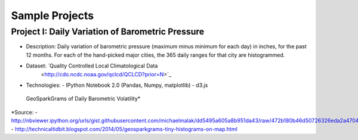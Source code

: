 .. _ref-class-lesson-project-examples:

Sample Projects
===============================================================================

Project I: Daily Variation of Barometric Pressure
-------------------------------------------------------------------------------

* Description: Daily variation of barometric pressure (maximum minus minimum
  for each day) in inches, for the past 12 months. For each of the hand-picked
  major cities, the 365 daily ranges for that city are histogrammed.
* Dataset: `Quality Controlled Local Climatological Data
   <http://cdo.ncdc.noaa.gov/qclcd/QCLCD?prior=N>`_
* Technologies: 
  - IPython Notebook 2.0 (Pandas, Numpy, matplotlib)
  - d3.js

.. figure:: ../../images/projects/GeoSparkGrams.png

   GeoSparkGrams of Daily Barometric Volatility*


*Source: 
- http://nbviewer.ipython.org/urls/gist.githubusercontent.com/michaelmalak/dd5495a605a8b951da43/raw/472b180b46d50726326eda2a4704f7ee0e94f539/GeoSparkGram.ipynb
- http://technicaltidbit.blogspot.com/2014/05/geosparkgrams-tiny-histograms-on-map.html
